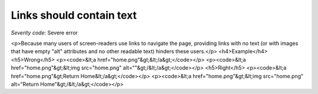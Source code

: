 ===============================
Links should contain text
===============================

*Severity code:* Severe error

.. php:class:: aMustContainText

<p>Because many users of screen-readers use links to navigate the page, providing links with no text (or with images that have empty "alt" attributes and no other readable text) hinders these users.</p>  <h4>Example</h4> <h5>Wrong</h5> <p><code>&lt;a href="home.png"&gt;&lt;/a&gt;</code></p> <p><code>&lt;a href="home.png"&gt;&lt;img src="home.png" alt=""&gt;/&lt;/a&gt;</code></p> <h5>Right</h5> <p><code>&lt;a href="home.png"&gt;Return Home&lt;/a&gt;</code></p> <p><code>&lt;a href="home.png"&gt;&lt;img src="home.png" alt="Return Home"&gt;/&lt;/a&gt;</code></p> 
